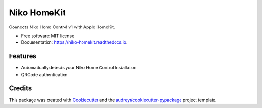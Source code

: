 ============
Niko HomeKit
============


.. image:: https://img.shields.io/pypi/v/niko_homekit.svg
        :target: https://pypi.python.org/pypi/niko_homekit

.. image:: https://img.shields.io/travis/jellehelsen/niko_homekit.svg
        :target: https://travis-ci.org/jellehelsen/niko_homekit

.. image:: https://readthedocs.org/projects/niko-homekit/badge/?version=latest
        :target: https://niko-homekit.readthedocs.io/en/latest/?badge=latest
        :alt: Documentation Status




Connects Niko Home Control v1 with Apple HomeKit.


* Free software: MIT license
* Documentation: https://niko-homekit.readthedocs.io.


Features
--------

* Automatically detects your Niko Home Control Installation
* QRCode authentication

Credits
-------

This package was created with Cookiecutter_ and the `audreyr/cookiecutter-pypackage`_ project template.

.. _Cookiecutter: https://github.com/audreyr/cookiecutter
.. _`audreyr/cookiecutter-pypackage`: https://github.com/audreyr/cookiecutter-pypackage
